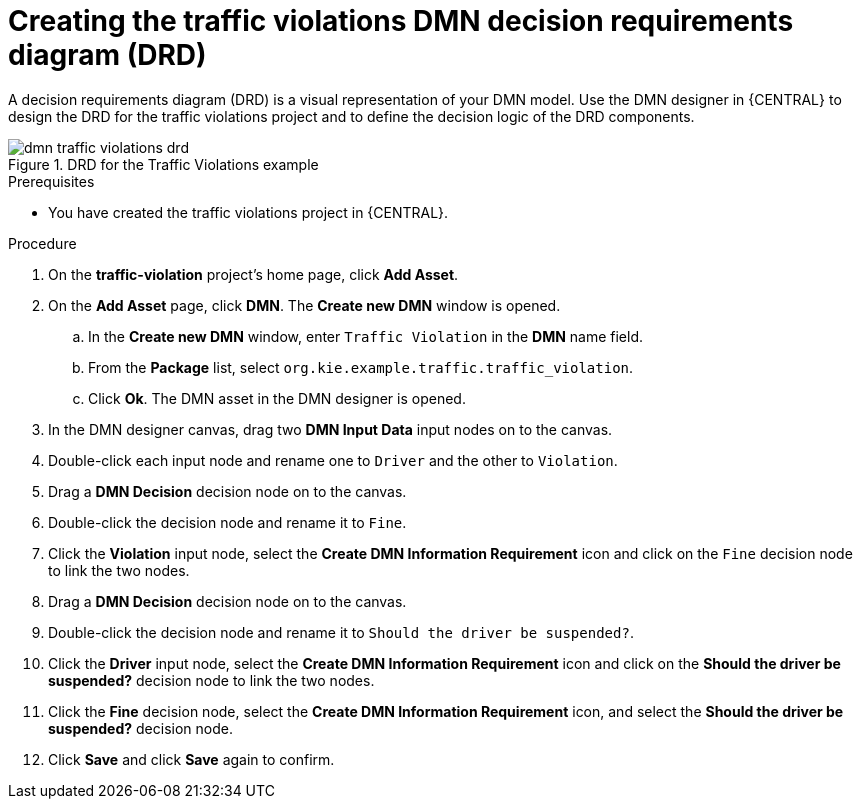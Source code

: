 [id='dmn-gs-creating-drd-proc']
= Creating the traffic violations DMN decision requirements diagram (DRD)

A decision requirements diagram (DRD) is a visual representation of your DMN model. Use the  DMN designer in {CENTRAL} to design the DRD for the traffic violations project and to define the decision logic of the DRD components.

.DRD for the Traffic Violations example
image::dmn/dmn-traffic-violations-drd.png[]

.Prerequisites
* You have created the traffic violations project in {CENTRAL}.

.Procedure
. On the *traffic-violation* project's home page, click *Add Asset*.
. On the *Add Asset* page, click *DMN*. The *Create new DMN* window is opened.
.. In the *Create new DMN* window, enter `Traffic Violation` in the *DMN* name field.
.. From the *Package* list, select `org.kie.example.traffic.traffic_violation`.
.. Click *Ok*. The DMN asset in the DMN designer is opened.
. In the DMN designer canvas, drag two *DMN Input Data* input nodes on to the canvas.
. Double-click each input node and rename one to `Driver` and the other to `Violation`.
. Drag a *DMN Decision* decision node on to the canvas.
. Double-click the decision node and rename it to `Fine`.
. Click the *Violation* input node, select the *Create DMN Information Requirement* icon and click on the `Fine` decision node to link the two nodes.
. Drag a *DMN Decision* decision node on to the canvas.
. Double-click the decision node and rename it to `Should the driver be suspended?`.
. Click the *Driver* input node, select the *Create DMN Information Requirement* icon and click on the *Should the driver be suspended?* decision node to link the two nodes.
. Click the *Fine* decision node, select the *Create DMN Information Requirement* icon, and select the *Should the driver be suspended?* decision node.
. Click *Save* and click *Save* again to confirm.

